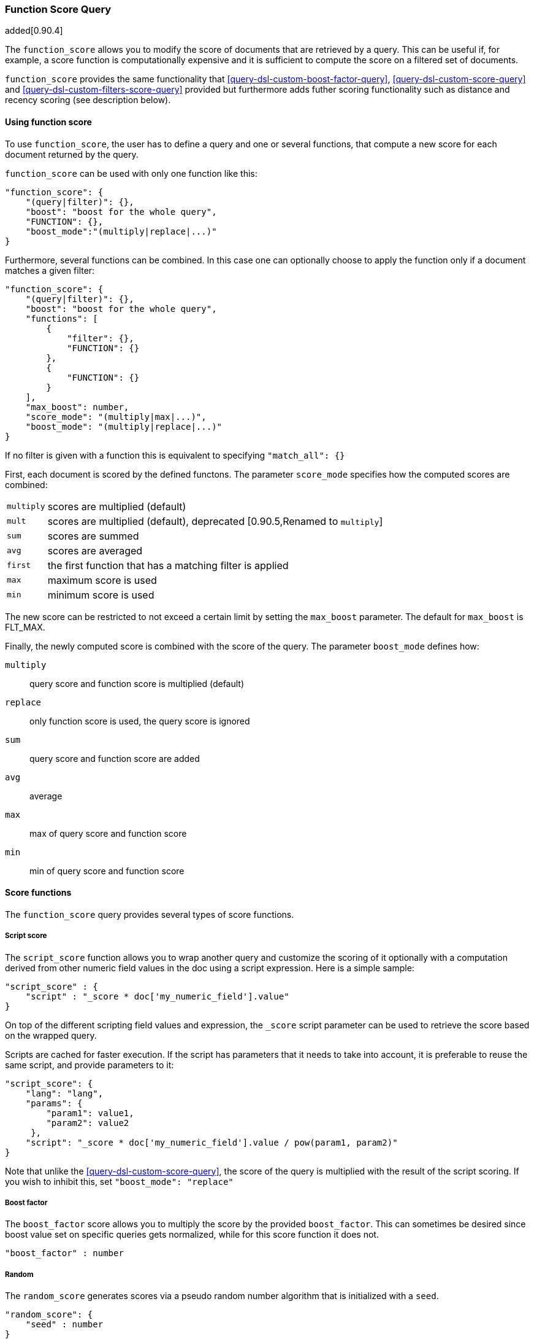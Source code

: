 [[query-dsl-function-score-query]]
=== Function Score Query

added[0.90.4]

The `function_score` allows you to modify the score of documents that are
retrieved by a query. This can be useful if, for example, a score
function is computationally expensive and it is sufficient to compute
the score on a filtered set of documents.

`function_score` provides the same functionality that
<<query-dsl-custom-boost-factor-query>>,
<<query-dsl-custom-score-query>> and
<<query-dsl-custom-filters-score-query>> provided
but furthermore adds futher scoring functionality such as
distance and recency scoring (see description below).

==== Using function score

To use `function_score`, the user has to define a query and one or
several functions, that compute a new score for each document returned
by the query.

`function_score` can be used with only one function like this:

[source,js]
--------------------------------------------------
"function_score": {
    "(query|filter)": {},
    "boost": "boost for the whole query",
    "FUNCTION": {},
    "boost_mode":"(multiply|replace|...)"
}
--------------------------------------------------

Furthermore, several functions can be combined. In this case one can
optionally choose to apply the function only if a document matches a
given filter:

[source,js]
--------------------------------------------------
"function_score": {
    "(query|filter)": {},
    "boost": "boost for the whole query",
    "functions": [
        {
            "filter": {},
            "FUNCTION": {}
        },
        {
            "FUNCTION": {}
        }
    ],
    "max_boost": number,
    "score_mode": "(multiply|max|...)",
    "boost_mode": "(multiply|replace|...)"
}
--------------------------------------------------

If no filter is given with a function this is equivalent to specifying
`"match_all": {}`

First, each document is scored by the defined functons. The parameter
`score_mode` specifies how the computed scores are combined:

[horizontal]
`multiply`::    scores are multiplied (default)
`mult`::        scores are multiplied (default), deprecated [0.90.5,Renamed to `multiply`]
`sum`::         scores are summed
`avg`::         scores are averaged
`first`::       the first function that has a matching filter
                is applied
`max`::         maximum score is used
`min`::         minimum score is used

The new score can be restricted to not exceed a certain limit by setting
the `max_boost` parameter. The default for `max_boost` is FLT_MAX.

Finally, the newly computed score is combined with the score of the
query. The parameter `boost_mode` defines how:

`multiply`::    query score and function score is multiplied (default)
`replace`::     only function score is used, the query score is ignored
`sum`::         query score and function score are added
`avg`::         average
`max`::         max of query score and function score
`min`::         min of query score and function score


==== Score functions

The `function_score` query provides several types of score functions.

===== Script score

The `script_score` function allows you to wrap another query and customize
the scoring of it optionally with a computation derived from other numeric
field values in the doc using a script expression. Here is a
simple sample:

[source,js]
--------------------------------------------------
"script_score" : {
    "script" : "_score * doc['my_numeric_field'].value"
}
--------------------------------------------------

On top of the different scripting field values and expression, the
`_score` script parameter can be used to retrieve the score based on the
wrapped query.

Scripts are cached for faster execution. If the script has parameters
that it needs to take into account, it is preferable to reuse the same
script, and provide parameters to it:

[source,js]
--------------------------------------------------
"script_score": {
    "lang": "lang",
    "params": {
        "param1": value1,
        "param2": value2
     },
    "script": "_score * doc['my_numeric_field'].value / pow(param1, param2)"
}
--------------------------------------------------

Note that unlike the <<query-dsl-custom-score-query>>, the
score of the query is multiplied with the result of the script scoring. If
you wish to inhibit this, set `"boost_mode": "replace"`

===== Boost factor

The `boost_factor` score allows you to multiply the score by the provided
`boost_factor`. This can sometimes be desired since boost value set on
specific queries gets normalized, while for this score function it does
not.

[source,js]
--------------------------------------------------
"boost_factor" : number
--------------------------------------------------

===== Random

The `random_score` generates scores via a pseudo random number algorithm
that is initialized with a `seed`.

[source,js]
--------------------------------------------------
"random_score": {
    "seed" : number
}
--------------------------------------------------

===== Decay functions

Decay functions score a document with a function that decays depending
on the distance of a numeric field value of the document from a user
given origin. This is similar to a range query, but with smooth edges
instead of boxes.

To use distance scoring on a query that has numerical fields, the user
has to define an `origin` and a `scale` for each field. The `origin`
is needed to define the ``central point'' from which the distance
is calculated, and the `scale` to define the rate of decay. The
decay function is specified as

[source,js]
--------------------------------------------------
"DECAY_FUNCTION": {
    "FIELD_NAME": {
          "origin": "11, 12",
          "scale": "2km",
          "offset": "0km",
          "decay": 0.33
    }
}
--------------------------------------------------

where `DECAY_FUNCTION` can be "linear", "exp" and "gauss" (see below). The specified field must be a numeric field. In the above example, the field is a <<mapping-geo-point-type>> and origin can be provided in geo format. `scale` and `offset` must be given with a unit in this case. If your field is a date field, you can set `scale` and `offset` as days, weeks, and so on. Example: 

[source,js]
--------------------------------------------------
    "DECAY_FUNCTION": {
        "FIELD_NAME": {
              "origin": "2013-09-17",
              "scale": "10d",
              "offset": "5d",
              "decay" : 0.5
        }
    }
--------------------------------------------------


The format of the origin depends on the <<mapping-date-format>> defined in your mapping. If you do not define the origin, the current time is used. 

 
The `offset` and `decay` parameters are optional.

`offset`::
    If an `offset` is defined, the decay function will only compute a the
    decay function for documents with a distance greater that the defined
    `offset`. The default is 0.
`decay`::

The `decay` parameter defines how documents are scored at the distance
given at `scale`. If no `decay` is defined, documents at the distance
`scale` will be scored 0.5.

In the first example, your documents might represents hotels and contain a geo
location field. You want to compute a decay function depending on how
far the hotel is from a given location. You might not immediately see
what scale to choose for the gauss function, but you can say something
like: "At a distance of 2km from the desired location, the score should
be reduced by one third."
The parameter "scale" will then be adjusted automatically to assure that
the score function computes a score of 0.5 for hotels that are 2km away
from the desired location.


In the second example, documents with a field value between 2013-09-12 and 2013-09-22 would get a weight of 1.0 and documents which are 15 days from that date a weight of 0.5. 



The `DECAY_FUNCTION` determines the shape of the decay:

[horizontal]
`gauss`::

Normal decay, computed as:
+
image:images/Gaussian.png[]

`exp`::

Exponential decay, computed as:
+
image:images/Exponential.png[]


`linear`::
Linear decay, computed as:
+
image:images/Linear.png[].
+
In contrast to the normal and exponential decay, this function actually
sets the score to 0 if the field value exceeds twice the user given
scale value.

==== Detailed example

Suppose you are searching for a hotel in a certain town. Your budget is
limited. Also, you would like the hotel to be close to the town center,
so the farther the hotel is from the desired location the less likely
you are to check in.

You would like the query results that match your criterion (for
example, "hotel, Nancy, non-smoker") to be scored with respect to
distance to the town center and also the price.

Intuitively, you would like to define the town center as the origin and
maybe you are willing to walk 2km to the town center from the hotel. +
In this case your *origin* for the location field is the town center
and the *scale* is ~2km.

If your budget is low, you would probably prefer something cheap above
something expensive.  For the price field, the *origin* would be 0 Euros
and the *scale* depends on how much you are willing to pay, for example 20 Euros.

In this example, the fields might be called "price" for the price of the
hotel and "location" for the coordinates of this hotel.

The function for `price` in this case would be

[source,js]
--------------------------------------------------
"DECAY_FUNCTION": {
    "price": {
          "origin": "0",
          "scale": "20"
    }
}
--------------------------------------------------

and for `location`:

[source,js]
--------------------------------------------------

"DECAY_FUNCTION": {
    "location": {
          "origin": "11, 12",
          "scale": "2km"
    }
}
--------------------------------------------------

where `DECAY_FUNCTION` can be "linear", "exp" and "gauss".

Suppose you want to multiply these two functions on the original score,
the request would look like this:

[source,js]
--------------------------------------------------
curl 'localhost:9200/hotels/_search/' -d '{
"query": {
    "function_score": {
        "functions": [
            {
                "DECAY_FUNCTION": {
                    "price": {
                        "origin": "0",
                        "scale": "20"
                    }
                }
            },
            {
                "DECAY_FUNCTION": {
                    "location": {
                        "origin": "11, 12",
                        "scale": "2km"
                    }
                }
            }
        ],
        "query": {
            "match": {
                "properties": "balcony"
            }
        },
        "score_mode": "multiply"
    }
}
}'
--------------------------------------------------

Next, we show how the computed score looks like for each of the three
possible decay functions.

===== Normal decay, keyword `gauss`

When choosing `gauss` as the decay function in the above example, the
contour and surface plot of the multiplier looks like this:

image::https://f.cloud.github.com/assets/4320215/768157/cd0e18a6-e898-11e2-9b3c-f0145078bd6f.png[width="700px"]

image::https://f.cloud.github.com/assets/4320215/768160/ec43c928-e898-11e2-8e0d-f3c4519dbd89.png[width="700px"]

Suppose your original search results matches three hotels :

* "Backback Nap"
* "Drink n Drive"
* "BnB Bellevue".

"Drink n Drive" is pretty far from your defined location (nearly 2 km)
and is not too cheap (about 13 Euros) so it gets a low factor a factor
of 0.56. "BnB Bellevue" and "Backback Nap" are both pretty close to the
defined location but "BnB Bellevue" is cheaper, so it gets a multiplier
of 0.86 whereas "Backpack Nap" gets a value of 0.66.

===== Exponential decay, keyword `exp`

When choosing `exp` as the decay function in the above example, the
contour and surface plot of the multiplier looks like this:

image::https://f.cloud.github.com/assets/4320215/768161/082975c0-e899-11e2-86f7-174c3a729d64.png[width="700px"]

image::https://f.cloud.github.com/assets/4320215/768162/0b606884-e899-11e2-907b-aefc77eefef6.png[width="700px"]

===== Linear' decay, keyword `linear`

When choosing `linear` as the decay function in the above example, the
contour and surface plot of the multiplier looks like this:

image::https://f.cloud.github.com/assets/4320215/768164/1775b0ca-e899-11e2-9f4a-776b406305c6.png[width="700px"]

image::https://f.cloud.github.com/assets/4320215/768165/19d8b1aa-e899-11e2-91bc-6b0553e8d722.png[width="700px"]

==== Supported fields for decay functions

Only single valued numeric fields, including time and geo locations,
are supported.

==== What is a field is missing?

If the numeric field is missing in the document, the function will
return 1.

==== Relation to `custom_boost`, `custom_score` and `custom_filters_score`

The <<query-dsl-custom-boost-factor-query>>

[source,js]
--------------------------------------------------
"custom_boost_factor": {
    "boost_factor": 5.2,
    "query": {...}
}
--------------------------------------------------

becomes

[source,js]
--------------------------------------------------
"function_score": {
    "boost_factor": 5.2,
    "query": {...}
}
--------------------------------------------------

The <<query-dsl-custom-score-query>>

[source,js]
--------------------------------------------------
"custom_score": {
    "params": {
        "param1": 2,
        "param2": 3.1
    },
    "query": {...},
    "script": "_score * doc['my_numeric_field'].value / pow(param1, param2)"
}
--------------------------------------------------

becomes

[source,js]
--------------------------------------------------
"function_score": {
    "boost_mode": "replace",
    "query": {...},
    "script_score": {
        "params": {
            "param1": 2,
            "param2": 3.1
        },
        "script": "_score * doc['my_numeric_field'].value / pow(param1, param2)"
    }
}
--------------------------------------------------

and the <<query-dsl-custom-filters-score-query>>

[source,js]
--------------------------------------------------
"custom_filters_score": {
    "filters": [
        {
            "boost_factor": "3",
            "filter": {...}
        },
        {
            "filter": {â¦},
            "script": "_score * doc['my_numeric_field'].value / pow(param1, param2)"
        }
    ],
    "params": {
        "param1": 2,
        "param2": 3.1
    },
    "query": {...},
    "score_mode": "first"
}
--------------------------------------------------

becomes:

[source,js]
--------------------------------------------------
"function_score": {
    "functions": [
        {
            "boost_factor": "3",
            "filter": {...}
        },
        {
            "filter": {...},
            "script_score": {
                "params": {
                    "param1": 2,
                    "param2": 3.1
                },
                "script": "_score * doc['my_numeric_field'].value / pow(param1, param2)"
            }
        }
    ],
    "query": {...},
    "score_mode": "first"
}
--------------------------------------------------


